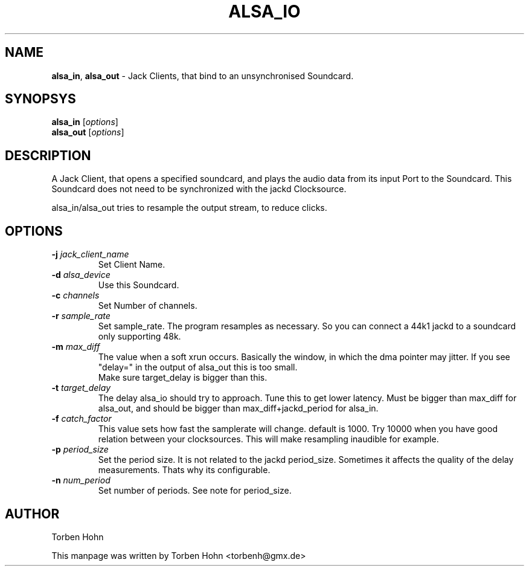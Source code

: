 .TH ALSA_IO "1" "December 2008" "0.116.0"
.SH NAME
\fBalsa_in\fR, \fBalsa_out\fR \- Jack Clients, that bind to an unsynchronised Soundcard.
.SH SYNOPSYS
\fBalsa_in\fR [\fIoptions\fR]
.br
\fBalsa_out\fR [\fIoptions\fR]

.SH DESCRIPTION
A Jack Client, that opens a specified soundcard, and plays the audio
data from its input Port to the Soundcard. This Soundcard does not
need to be synchronized with the jackd Clocksource.

alsa_in/alsa_out tries to resample the output stream, to reduce clicks.

.SH OPTIONS
.TP
\fB\-j \fI jack_client_name\fR
.br
Set Client Name.
.TP
\fB\-d \fI alsa_device\fR  
.br
Use this Soundcard.
.TP
\fB\-c \fI channels\fR  
.br
Set Number of channels.
.TP
\fB\-r \fI sample_rate\fR  
.br
Set sample_rate. The program resamples as necessary.
So you can connect a 44k1 jackd to a soundcard only supporting
48k.
.TP
\fB\-m \fI max_diff\fR  
.br
The value when a soft xrun occurs. Basically the window, in which
the dma pointer may jitter. If you see "delay=" in the output of alsa_out
this is too small.
.br
Make sure target_delay is bigger than this.
.TP
\fB\-t \fI target_delay\fR  
.br
The delay alsa_io should try to approach. Tune this to get lower latency.
Must be bigger than max_diff for alsa_out, and should be bigger than max_diff+jackd_period
for alsa_in. 
.TP
\fB\-f \fI catch_factor\fR  
.br
This value sets how fast the samplerate will change.
default is 1000. Try 10000 when you have good relation between
your clocksources. This will make resampling inaudible for example.
.TP
\fB\-p \fI period_size\fR  
.br
Set the period size. It is not related to the jackd period_size.
Sometimes it affects the quality of the delay measurements.
Thats why its configurable.
.TP
\fB\-n \fI num_period\fR  
.br
Set number of periods. See note for period_size.

.SH AUTHOR
Torben Hohn
.PP
This manpage was written by Torben Hohn <torbenh@gmx.de> 

